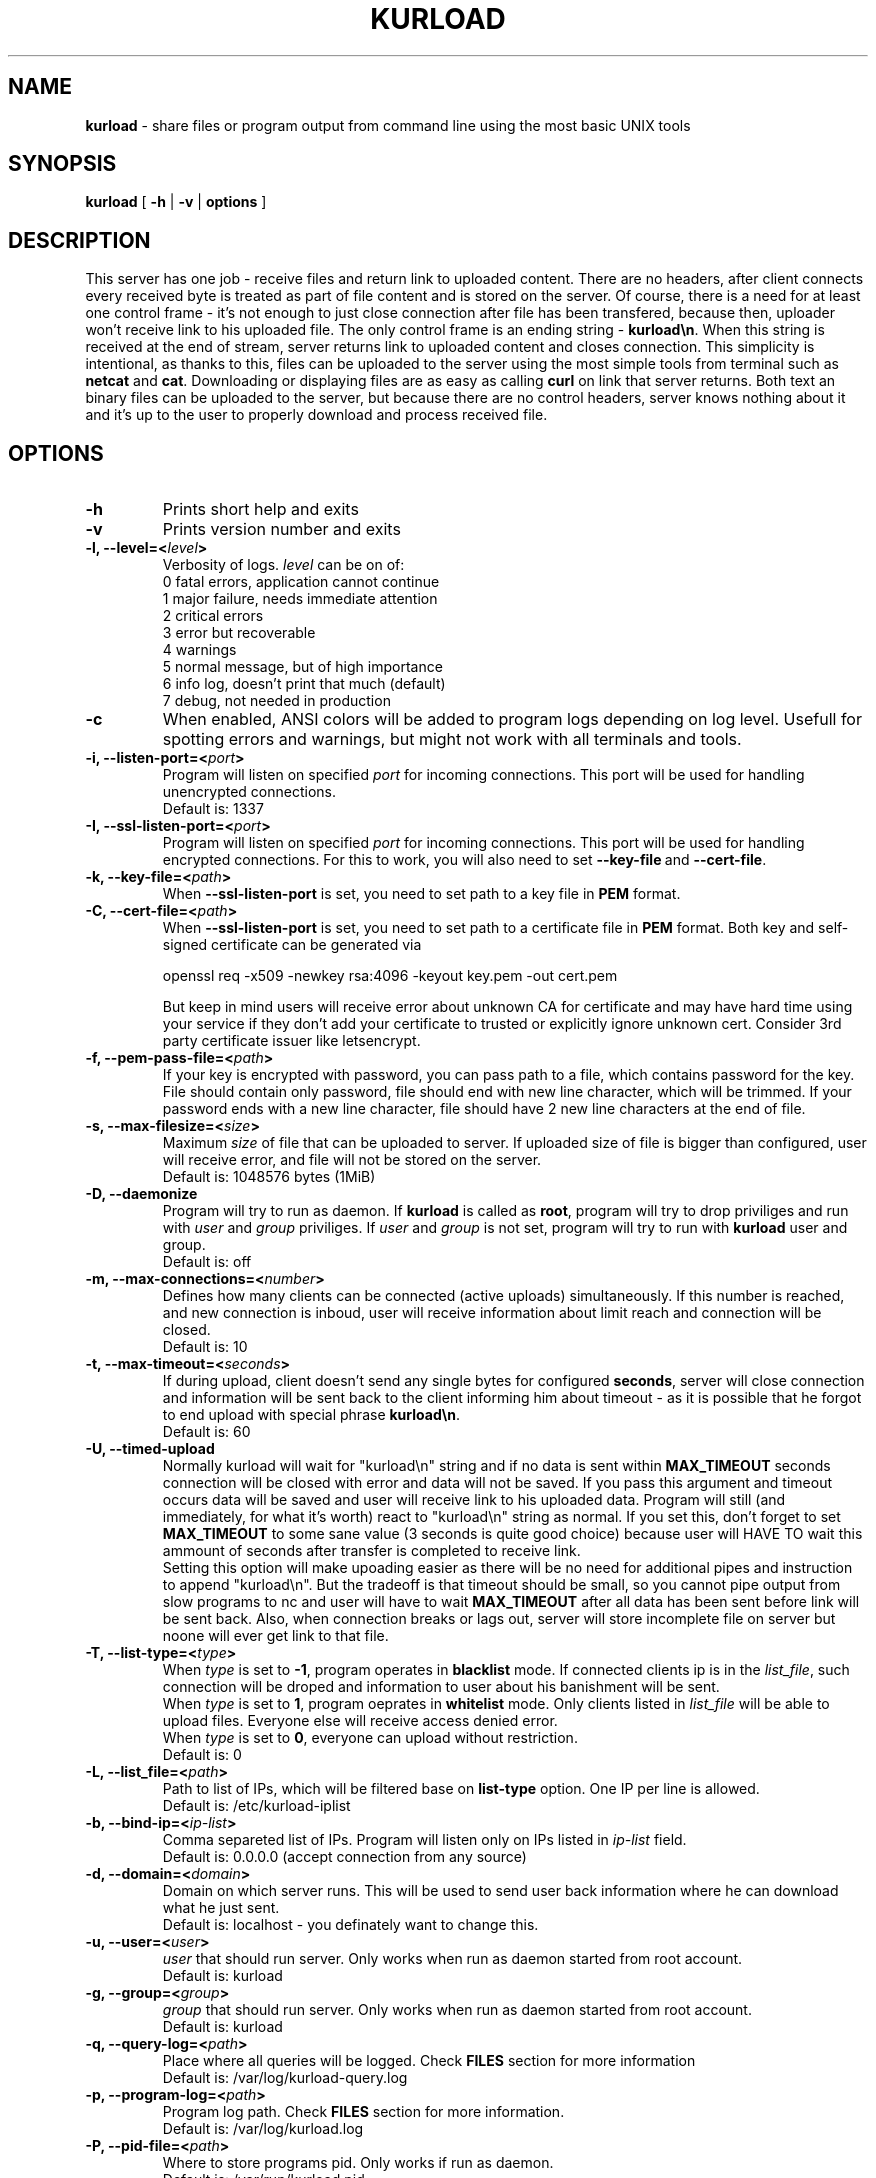 .TH "KURLOAD" "1" "24 May 2018 (v1.0.2)" "bofc.pl"
.SH NAME
.PP
.B kurload
- share files or program output from command line using the most basic UNIX
tools
.SH SYNOPSIS
.PP
.B kurload
[
.B -h
|
.B -v
|
.B options
]
.SH DESCRIPTION
.PP
This server has one job - receive files and return link to uploaded content.
There are no headers, after client connects every received byte is treated as
part of file content and is stored on the server.
Of course, there is a need for at least one control frame - it's not enough
to just close connection after file has been transfered, because then,
uploader won't receive link to his uploaded file.
The only control frame is an ending string -
.BR kurload\en .
When this string is received at the end of stream, server returns link to
uploaded content and closes connection.
This simplicity is intentional, as thanks to this, files can be uploaded to
the server using the most simple tools from terminal such as
.B netcat
and
.BR cat .
Downloading or displaying files are as easy as calling
.B curl
on link that server returns.
Both text an binary files can be uploaded to the server, but because there are
no control headers, server knows nothing about it and it's up to the user to
properly download and process received file.
.SH OPTIONS
.PP
.TP
.B -h
Prints short help and exits
.TP
.B -v
Prints version number and exits
.TP
.BI "-l, --level=<" level >
Verbosity of logs.
.I level
can be on of:
.EX
    0   fatal errors, application cannot continue
    1   major failure, needs immediate attention
    2   critical errors
    3   error but recoverable
    4   warnings
    5   normal message, but of high importance
    6   info log, doesn't print that much (default)
    7   debug, not needed in production
.EE
.TP
.B -c
When enabled, ANSI colors will be added to program logs depending on log level.
Usefull for spotting errors and warnings, but might not work with all terminals
and tools.
.TP
.BI "-i, --listen-port=<" port >
Program will listen on specified
.I port
for incoming connections.
This port will be used for handling unencrypted connections.
.br
Default is: 1337
.TP
.BI "-I, --ssl-listen-port=<" port >
Program will listen on specified
.I port
for incoming connections.
This port will be used for handling encrypted connections.
For this to work, you will also need to set
.BR --key-file \ and\  --cert-file .
.TP
.BI "-k, --key-file=<" path >
When
.B --ssl-listen-port
is set, you need to set path to a key file in
.B PEM
format.
.TP
.BI "-C, --cert-file=<" path >
When
.B --ssl-listen-port
is set, you need to set path to a certificate file in
.B PEM
format.
Both key and self-signed certificate can be generated via
.br
 
.br
.nf
    openssl req -x509 -newkey rsa:4096 -keyout key.pem -out cert.pem
.fi
.br
 
.br
But keep in mind users will receive error about unknown CA for certificate
and may have hard time using your service if they don't add your certificate
to trusted or explicitly ignore unknown cert.
Consider 3rd party certificate issuer like letsencrypt.
.TP
.BI "-f, --pem-pass-file=<" path >
If your key is encrypted with password, you can pass path to a file, which
contains password for the key.
File should contain only password, file should end with new line character,
which will be trimmed.
If your password ends with a new line character, file should have 2 new line
characters at the end of file.
.TP
.BI "-s, --max-filesize=<" size >
Maximum
.I size
of file that can be uploaded to server.
If uploaded size of file is bigger than configured, user will receive error, and
file will not be stored on the server.
.br
Default is: 1048576 bytes (1MiB)
.TP
.BI "-D, --daemonize"
Program will try to run as daemon. If
.B kurload
is called as
.BR root ,
program will try to drop priviliges and run with
.I user
and
.I group
priviliges. If
.I user
and
.I group
is not set, program will try to run with
.B kurload
user and group.
.br
Default is: off
.TP
.BI "-m, --max-connections=<" number >
Defines how many clients can be connected (active uploads) simultaneously.
If this number is reached, and new connection is inboud, user will receive
information about limit reach and connection will be closed.
.br
Default is: 10
.TP
.BI "-t, --max-timeout=<" seconds >
If during upload, client doesn't send any single bytes for configured
.BR seconds ,
server will close connection and information will be sent back to the client
informing him about timeout - as it is possible that he forgot to end upload
with special phrase
.BR kurload\en .
.br
Default is: 60
.TP
.B -U, --timed-upload
Normally kurload will wait for "kurload\\n" string and if no data is sent within
.B MAX_TIMEOUT
seconds connection will be closed with error and data will not be saved.
If you pass this argument and timeout occurs data will be saved and user will
receive link to his uploaded data.
Program will still (and immediately, for what it's worth) react to "kurload\\n"
string as normal.
If you set this, don't forget to set
.B MAX_TIMEOUT
to some sane value (3 seconds is quite good choice) because user will HAVE TO
wait this ammount of seconds after transfer is completed to receive link.
.br
Setting this option will make upoading easier as there will be no need for
additional pipes and instruction to append "kurload\\n". But the tradeoff is
that timeout should be small, so you cannot pipe output from slow programs
to nc and user will have to wait
.B MAX_TIMEOUT
after all data has been sent before link will be sent back.
Also, when connection breaks or lags out, server will store incomplete file
on server but noone will ever get link to that file.
.TP
.BI "-T, --list-type=<" type >
When
.I type
is set to
.BR -1 ,
program operates in
.B blacklist
mode. If connected clients ip is in the
.IR list_file ,
such connection will be droped and information to user about his banishment will
be sent.
.br
When
.I type
is set to
.BR 1 ,
program oeprates in
.B whitelist
mode. Only clients listed in
.I list_file
will be able to upload files.
Everyone else will receive access denied error.
.br
When
.I type
is set to
.BR 0 ,
everyone can upload without restriction.
.br
Default is: 0
.TP
.BI "-L, --list_file=<" path >
Path to list of IPs, which will be filtered base on
.B list-type
option. One IP per line is allowed.
.br
Default is: /etc/kurload-iplist
.TP
.BI "-b, --bind-ip=<" ip-list >
Comma separeted list of IPs. Program will listen only on IPs listed in
.I ip-list
field.
.br
Default is: 0.0.0.0 (accept connection from any source)
.TP
.BI "-d, --domain=<" domain >
Domain on which server runs.
This will be used to send user back information where he can download what he
just sent.
.br
Default is: localhost - you definately want to change this.
.TP
.BI "-u, --user=<" user >
.I user
that should run server. Only works when run as daemon started from root account.
.br
Default is: kurload
.TP
.BI "-g, --group=<" group >
.I group
that should run server. Only works when run as daemon started from root account.
.br
Default is: kurload
.TP
.BI "-q, --query-log=<" path >
Place where all queries will be logged. Check
.B FILES
section for more information
.br
Default is: /var/log/kurload-query.log
.TP
.BI "-p, --program-log=<" path >
Program log path. Check
.B FILES
section for more information.
.br
Default is: /var/log/kurload.log
.TP
.BI "-P, --pid-file=<" path >
Where to store programs pid.
Only works if run as daemon.
.br
Default is: /var/run/kurload.pid
.TP
.BI "-o, --output-dir=<" path >
Location where all uploaded files will be stored. Check
.B FILES
section for more information.
.br
Default is: /var/lib/kurload
.SH FILES
.PP
These are default file locations.
They can be changed via
.IR options .
.TP
.B /etc/kurload-iplist
Separated by new line list of IPs that are filtered (depending on
.I list_type
field).
One IP per line is allowed
.TP
.B /var/run/kurload.pid
Process id of working daemon.
This file is created only when program is run with
.B -d
option
.TP
.B /var/log/kurload-query.log
Every upload query will be logged here exactly once.
If query failed, short reason is added and more information about failure can be
found in program log.
For successful queries, filename is loged.
All queries will contain date of upload and source IP.
.TP
.B /var/log/kurload.log
General execution logs are kept here.
Detailed information about errornous queries will be here.
.TP
.B /var/lib/kurload
Directory where all uploaded files are stored - usually root of http from
where people can download files.
User that runs program should have write access to this directory.
http server should have read access to this directory.
.SH "BUG REPORTING"
.PP
Please report all bugs to "Michał Łyszczek <michal.lyszczek@bofc.pl>"
